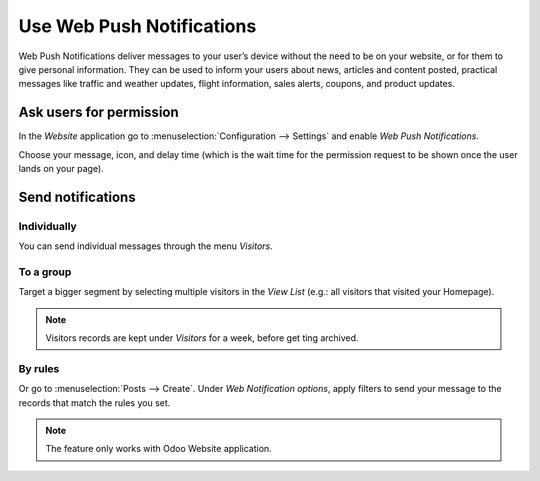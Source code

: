 ==========================
Use Web Push Notifications
==========================
Web Push Notifications deliver messages to your user’s device without the need to be on your
website, or for them to give personal information. They can be used to inform your users about news,
articles and content posted, practical messages like traffic and weather updates,
flight information, sales alerts, coupons, and product updates.


Ask users for permission
========================
In the *Website* application go to :menuselection:`Configuration --> Settings` and enable *Web
Push Notifications*.

.. image:: media/enable_push.png
   :align: center
   :alt: Go to settings and enable web push notifications for Odoo Social Marketing

Choose your message, icon, and delay time (which is the wait time for the permission request to be
shown once the user lands on your page).

.. image:: media/push_permission.png
   :align: center
   :alt: Request to send messages is being shown on the page for Odoo Social Marketing

Send notifications
==================

Individually
------------

You can send individual messages through the menu *Visitors*.

.. image:: media/individually_push.png
   :align: center
   :alt: Choose individually to whom send web push notifications in Odoo Social Marketing

To a group
----------

Target a bigger segment by selecting multiple visitors in the *View List* (e.g.: all visitors that
visited your Homepage).

.. image:: media/push_to_a_group.png
   :align: center
   :alt: Select multiple contacts to send web push notifications in Odoo Social Marketing

.. note::
   Visitors records are kept under *Visitors* for a week, before get ting archived.

By rules
--------

Or go to :menuselection:`Posts --> Create`. Under *Web Notification options*, apply filters to send
your message to the records that match the rules you set.

.. image:: media/push_rules.png
   :align: center
   :alt: Define rules to send push notifications in Odoo Social Marketing

.. note::
   The feature only works with Odoo Website application.

.. seealso::
   - :doc:`./manage_social`
   - :doc:`./campaigns`
